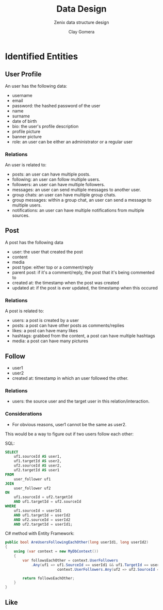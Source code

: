 #+title: Data Design
#+subtitle: Zenix data structure design
#+author: Clay Gomera
#+latex_class: article
#+latex_class_options: [letterpaper,12pt]
#+latex_header: \usepackage[margin=1in]{geometry}
#+latex_header: \usepackage{fontspec}
#+latex_header: \setmainfont{Carlito} % or any other font you prefer
#+latex_compiler: xelatex
#+OPTIONS: toc:nil date:nil num:nil
#+description: Document detailing the data objects and relations in the project

* Identified Entities
** User Profile
An user has the following data:
- username
- email
- password: the hashed password of the user
- name
- surname
- date of birth
- bio: the user's profile description
- profile picture
- banner picture
- role: an user can be either an administrator or a regular user

*** Relations
An user is related to:
- posts: an user can have multiple posts.
- following: an user can follow multiple users.
- followers: an user can have multiple followers.
- messages: an user can send multiple messages to another user.
- group chats: an user can have multiple group chats.
- group messages: within a group chat, an user can send a message to multiple
  users.
- notifications: an user can have multiple notifications from multiple sources.

** Post
A post has the following data
- user: the user that created the post
- content
- media
- post type: either top or a comment/reply
- parent post: if it's a comment/reply, the post that it's being commented to
- created at: the timestamp when the post was created
- updated at: if the post is ever updated, the timestamp when this occured

*** Relations
A post is related to:
- users: a post is created by a user
- posts: a post can have other posts as comments/replies
- likes: a post can have many likes
- hashtags: grabbed from the content, a post can have multiple hashtags
- media: a post can have many pictures

** Follow
- user1
- user2
- created at: timestamp in which an user followed the other.

*** Relations
- users: the source user and the target user in this relation/interaction.

*** Considerations
- For obvious reasons, user1 cannot be the same as user2.

This would be a way to figure out if two users follow each other:

SQL:
#+BEGIN_SRC sql
SELECT
    uf1.sourceId AS user1,
    uf1.targetId AS user2,
    uf2.sourceId AS user2,
    uf2.targetId AS user1
FROM
    user_follower uf1
JOIN
    user_follower uf2
ON
    uf1.sourceId = uf2.targetId
    AND uf1.targetId = uf2.sourceId
WHERE
    uf1.sourceId = userId1
    AND uf1.targetId = userId2
    AND uf2.sourceId = userId2
    AND uf2.targetId = userId1;
#+END_SRC

C# method with Entity Framework:
#+BEGIN_SRC csharp
public bool AreUsersFollowingEachOther(long userId1, long userId2)
{
    using (var context = new MyDbContext())
    {
        var followsEachOther = context.UserFollowers
            .Any(uf1 => uf1.SourceId == userId1 && uf1.TargetId == userId2 &&
                        context.UserFollowers.Any(uf2 => uf2.SourceId == userId2 && uf2.TargetId == userId1));

        return followsEachOther;
    }
}
#+END_SRC

** Like
